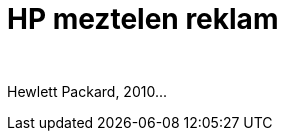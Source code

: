 = HP meztelen reklam

:slug: hp-meztelen-reklam
:category: fun
:tags: hu
:date: 2010-09-25T14:13:55Z
++++
<p><div align="center"><a href="/pic/p1030492.jpg"><img src="/pic/p1030492.t.jpg" alt="" title="" /></a></div></p><p><div align="center"><a href="/pic/p1030493.jpg"><img src="/pic/p1030493.t.jpg" alt="" title="" /></a></div></p><p>Hewlett Packard, 2010...</p>
++++
